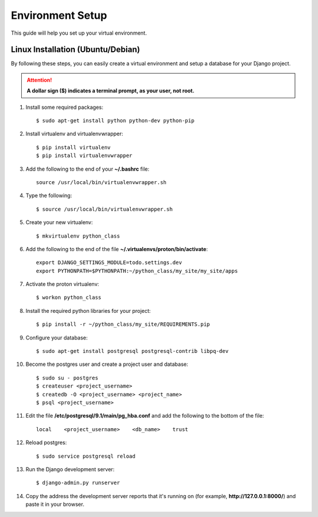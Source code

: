 ==========================
Environment Setup
==========================

This guide will help you set up your virtual environment.

Linux Installation (Ubuntu/Debian)
==================================

By following these steps, you can easily create a virtual environment and setup a database for your Django project.

.. attention::  **A dollar sign ($) indicates a terminal prompt, as your user, not root.**

1.  Install some required packages::

        $ sudo apt-get install python python-dev python-pip

2.  Install virtualenv and virtualenvwrapper::

        $ pip install virtualenv
        $ pip install virtualenvwrapper

3.  Add the following to the end of your **~/.bashrc** file::

        source /usr/local/bin/virtualenvwrapper.sh

4.  Type the following::

        $ source /usr/local/bin/virtualenvwrapper.sh

5.  Create your new virtualenv::

        $ mkvirtualenv python_class

6.  Add the following to the end of the file
    **~/.virtualenvs/proton/bin/activate**::

        export DJANGO_SETTINGS_MODULE=todo.settings.dev
        export PYTHONPATH=$PYTHONPATH:~/python_class/my_site/my_site/apps

7.  Activate the proton virtualenv::

        $ workon python_class

8.  Install the required python libraries for your project::

        $ pip install -r ~/python_class/my_site/REQUIREMENTS.pip

9.  Configure your database::

        $ sudo apt-get install postgresql postgresql-contrib libpq-dev

10.  Become the postgres user and create a project user and database::

        $ sudo su - postgres
        $ createuser <project_username>
        $ createdb -O <project_username> <project_name>
        $ psql <project_username>

11.  Edit the file **/etc/postgresql/9.1/main/pg_hba.conf** and add the following to the bottom of the file::

        local    <project_username>    <db_name>    trust

12.  Reload postgres::

        $ sudo service postgresql reload

13. Run the Django development server::

        $ django-admin.py runserver

14. Copy the address the development server reports that it's running on
    (for example, **http://127.0.0.1:8000/**) and paste it in your browser.
